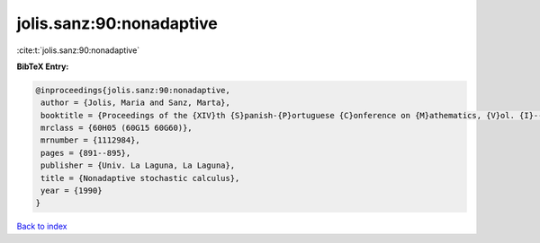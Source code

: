 jolis.sanz:90:nonadaptive
=========================

:cite:t:`jolis.sanz:90:nonadaptive`

**BibTeX Entry:**

.. code-block:: bibtex

   @inproceedings{jolis.sanz:90:nonadaptive,
    author = {Jolis, Maria and Sanz, Marta},
    booktitle = {Proceedings of the {XIV}th {S}panish-{P}ortuguese {C}onference on {M}athematics, {V}ol. {I}--{III} ({S}panish) ({P}uerto de la {C}ruz, 1989)},
    mrclass = {60H05 (60G15 60G60)},
    mrnumber = {1112984},
    pages = {891--895},
    publisher = {Univ. La Laguna, La Laguna},
    title = {Nonadaptive stochastic calculus},
    year = {1990}
   }

`Back to index <../By-Cite-Keys.html>`_

